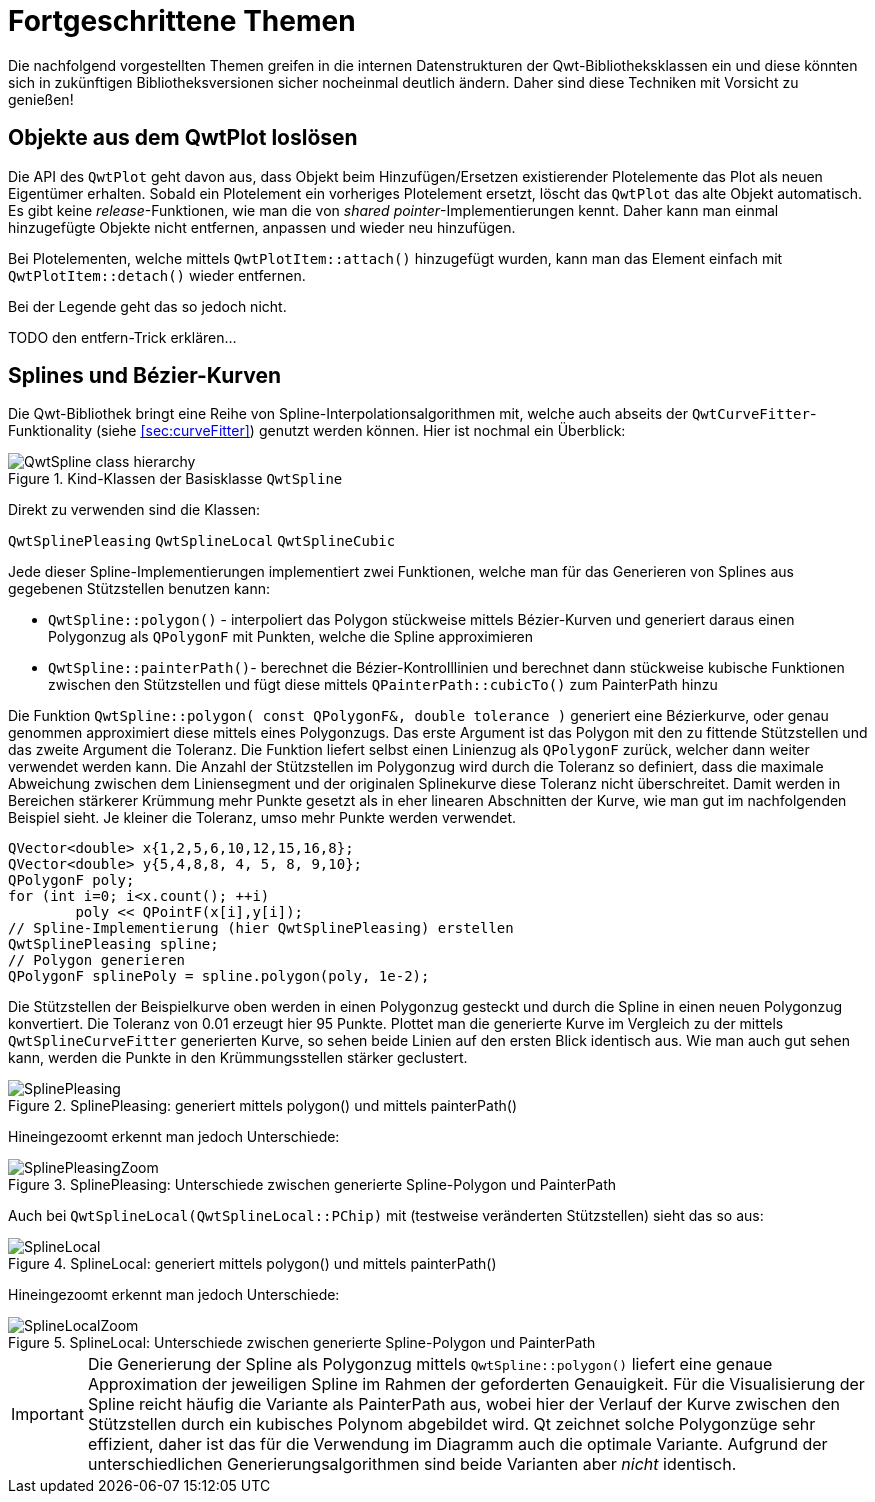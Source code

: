:imagesdir: ../images

<<<
[[sec:advanced]]
# Fortgeschrittene Themen

Die nachfolgend vorgestellten Themen greifen in die internen Datenstrukturen der Qwt-Bibliotheksklassen ein und diese könnten sich in zukünftigen Bibliotheksversionen sicher nocheinmal deutlich ändern.
Daher sind diese Techniken mit Vorsicht zu genießen!



[[sec:releasingObjectsFromQwtPlot]]
## Objekte aus dem QwtPlot loslösen

Die API des `QwtPlot` geht davon aus, dass Objekt beim Hinzufügen/Ersetzen existierender Plotelemente das Plot als neuen Eigentümer erhalten. Sobald ein Plotelement ein vorheriges Plotelement ersetzt, löscht das `QwtPlot` das alte Objekt automatisch. Es gibt keine _release_-Funktionen, wie man die von _shared pointer_-Implementierungen kennt. Daher kann man einmal hinzugefügte Objekte nicht entfernen, anpassen und wieder neu hinzufügen.

Bei Plotelementen, welche mittels `QwtPlotItem::attach()` hinzugefügt wurden, kann man das Element einfach mit `QwtPlotItem::detach()` wieder entfernen.

Bei der Legende geht das so jedoch nicht. 

TODO den entfern-Trick erklären...


[[sec:splines]]
## Splines und Bézier-Kurven

Die Qwt-Bibliothek bringt eine Reihe von Spline-Interpolationsalgorithmen mit, welche auch abseits der `QwtCurveFitter`-Funktionality (siehe <<sec:curveFitter>>) genutzt werden können. Hier ist nochmal ein Überblick:

.Kind-Klassen der Basisklasse `QwtSpline`
image::ClassDiagrams/QwtSpline-class-hierarchy.png[pdfwidth=10cm]

Direkt zu verwenden sind die Klassen:

`QwtSplinePleasing`
`QwtSplineLocal`
`QwtSplineCubic`

Jede dieser Spline-Implementierungen implementiert zwei Funktionen, welche man für das Generieren von Splines aus gegebenen Stützstellen benutzen kann:

- `QwtSpline::polygon()` - interpoliert das Polygon stückweise mittels Bézier-Kurven und generiert daraus einen Polygonzug als `QPolygonF` mit Punkten, welche die Spline approximieren
- `QwtSpline::painterPath()`- berechnet die Bézier-Kontrolllinien und berechnet dann stückweise kubische Funktionen zwischen den Stützstellen und fügt diese mittels `QPainterPath::cubicTo()` zum PainterPath hinzu

Die Funktion `QwtSpline::polygon( const QPolygonF&, double tolerance )` generiert eine Bézierkurve, oder genau genommen approximiert diese mittels eines Polygonzugs. 
Das erste Argument ist das Polygon mit den zu fittende Stützstellen und das zweite Argument die Toleranz. Die Funktion liefert selbst einen Linienzug als `QPolygonF` zurück, welcher dann weiter verwendet werden kann. Die Anzahl der Stützstellen im Polygonzug wird durch die Toleranz so definiert, dass die maximale Abweichung zwischen dem Liniensegment und der originalen Splinekurve diese Toleranz nicht überschreitet. Damit werden in Bereichen stärkerer Krümmung mehr Punkte gesetzt als in eher linearen Abschnitten der Kurve, wie man gut im nachfolgenden Beispiel sieht. Je kleiner die Toleranz, umso mehr Punkte werden verwendet.

```c++
QVector<double> x{1,2,5,6,10,12,15,16,8};
QVector<double> y{5,4,8,8, 4, 5, 8, 9,10};
QPolygonF poly;
for (int i=0; i<x.count(); ++i)
	poly << QPointF(x[i],y[i]);
// Spline-Implementierung (hier QwtSplinePleasing) erstellen
QwtSplinePleasing spline;
// Polygon generieren
QPolygonF splinePoly = spline.polygon(poly, 1e-2);
```

Die Stützstellen der Beispielkurve oben werden in einen Polygonzug gesteckt und durch die Spline in einen neuen Polygonzug konvertiert. Die Toleranz von 0.01 erzeugt hier 95 Punkte. Plottet man die generierte Kurve im Vergleich zu der mittels `QwtSplineCurveFitter` generierten Kurve, so sehen beide Linien auf den ersten Blick identisch aus. Wie man auch gut sehen kann, werden die Punkte in den Krümmungsstellen stärker geclustert. 

.SplinePleasing: generiert mittels polygon() und mittels painterPath()
image::SplinePleasing.png[pdfwidth=10cm]

Hineingezoomt erkennt man jedoch Unterschiede:

.SplinePleasing: Unterschiede zwischen generierte Spline-Polygon und PainterPath
image::SplinePleasingZoom.png[pdfwidth=10cm]


Auch bei `QwtSplineLocal(QwtSplineLocal::PChip)` mit (testweise veränderten Stützstellen) sieht das so aus:

.SplineLocal: generiert mittels polygon() und mittels painterPath()
image::SplineLocal.png[pdfwidth=10cm]

Hineingezoomt erkennt man jedoch Unterschiede:

.SplineLocal: Unterschiede zwischen generierte Spline-Polygon und PainterPath
image::SplineLocalZoom.png[pdfwidth=10cm]


[IMPORTANT]
====
Die Generierung der Spline als Polygonzug mittels `QwtSpline::polygon()` liefert eine genaue Approximation der jeweiligen Spline im Rahmen der geforderten Genauigkeit. Für die Visualisierung der Spline reicht häufig die Variante als PainterPath aus, wobei hier der Verlauf der Kurve zwischen den Stützstellen durch ein kubisches Polynom abgebildet wird. Qt zeichnet solche Polygonzüge sehr effizient, daher ist das für die Verwendung im Diagramm auch die optimale Variante. Aufgrund der unterschiedlichen Generierungsalgorithmen sind beide Varianten aber _nicht_ identisch.
====


